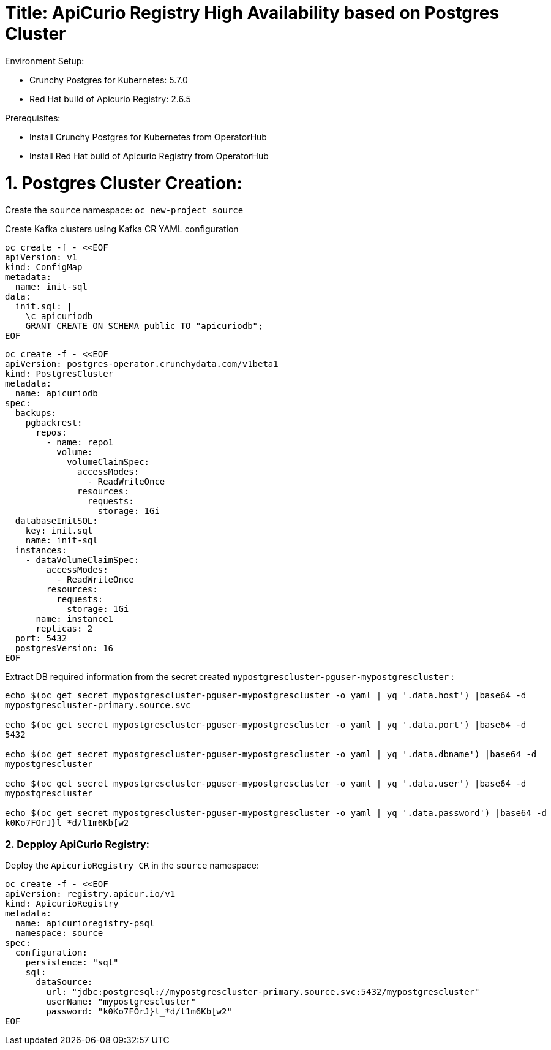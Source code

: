 # Title: ApiCurio Registry High Availability based on Postgres Cluster

Environment Setup:

- Crunchy Postgres for Kubernetes: 5.7.0
- Red Hat build of Apicurio Registry: 2.6.5

Prerequisites:

- Install Crunchy Postgres for Kubernetes from OperatorHub
- Install Red Hat build of Apicurio Registry from OperatorHub

# 1. Postgres Cluster Creation:

Create the `source` namespace: `oc new-project source`

Create Kafka clusters using Kafka CR YAML configuration

[source, yaml,indent=0]
----
oc create -f - <<EOF
apiVersion: v1
kind: ConfigMap
metadata:
  name: init-sql
data:
  init.sql: |
    \c apicuriodb
    GRANT CREATE ON SCHEMA public TO "apicuriodb";
EOF
----

[source, yaml,indent=0]
----
oc create -f - <<EOF
apiVersion: postgres-operator.crunchydata.com/v1beta1
kind: PostgresCluster
metadata:
  name: apicuriodb
spec:
  backups:
    pgbackrest:
      repos:
        - name: repo1
          volume:
            volumeClaimSpec:
              accessModes:
                - ReadWriteOnce
              resources:
                requests:
                  storage: 1Gi
  databaseInitSQL:
    key: init.sql
    name: init-sql
  instances:
    - dataVolumeClaimSpec:
        accessModes:
          - ReadWriteOnce
        resources:
          requests:
            storage: 1Gi
      name: instance1
      replicas: 2
  port: 5432
  postgresVersion: 16
EOF
----

Extract DB required information from the secret created `mypostgrescluster-pguser-mypostgrescluster` :

[source, yaml,indent=0]
----
echo $(oc get secret mypostgrescluster-pguser-mypostgrescluster -o yaml | yq '.data.host') |base64 -d
mypostgrescluster-primary.source.svc

echo $(oc get secret mypostgrescluster-pguser-mypostgrescluster -o yaml | yq '.data.port') |base64 -d
5432

echo $(oc get secret mypostgrescluster-pguser-mypostgrescluster -o yaml | yq '.data.dbname') |base64 -d
mypostgrescluster

echo $(oc get secret mypostgrescluster-pguser-mypostgrescluster -o yaml | yq '.data.user') |base64 -d
mypostgrescluster

echo $(oc get secret mypostgrescluster-pguser-mypostgrescluster -o yaml | yq '.data.password') |base64 -d
k0Ko7FOrJ}l_*d/l1m6Kb[w2
----

### 2. Depploy ApiCurio Registry:

Deploy the `ApicurioRegistry CR` in the `source` namespace:

[source, yaml,indent=0]
----
oc create -f - <<EOF
apiVersion: registry.apicur.io/v1
kind: ApicurioRegistry
metadata:
  name: apicurioregistry-psql
  namespace: source
spec:
  configuration:
    persistence: "sql"
    sql:
      dataSource:
        url: "jdbc:postgresql://mypostgrescluster-primary.source.svc:5432/mypostgrescluster"
        userName: "mypostgrescluster"
        password: "k0Ko7FOrJ}l_*d/l1m6Kb[w2"
EOF
----
